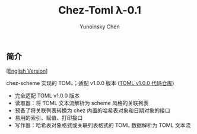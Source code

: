#+TITLE: Chez-Toml λ-0.1

#+AUTHOR: Yunoinsky Chen

** 简介

   [[[https://github.com/Yunoinsky/chez-toml/blob/main/README.org][English Version]]]
   
   chez-scheme 实现的 TOML；适配 v1.0.0 版本 ([[https://github.com/toml-lang/toml][TOML v1.0.0 代码仓库]])

   - 完全适配 TOML v1.0.0 版本
   - 读取器：将 TOML 文本流解析为 scheme 风格的关联列表
   - 预备了将关联列表转换为 chez 内置的哈希表对象和日期对象的接口
   - 易用的索引、赋值、打印接口
   - 写作器：哈希表对象格式或关联列表格式的 TOML 数据解析为 TOML 文本流
